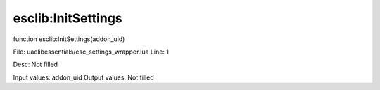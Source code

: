
esclib:InitSettings
==========

function esclib:InitSettings(addon_uid)

File: ua\elib\essentials/esc_settings_wrapper.lua
Line: 1

Desc: Not filled

Input values: addon_uid
Output values: Not filled

